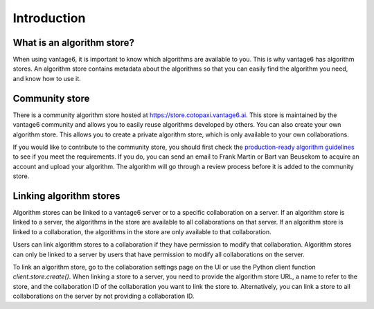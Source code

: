 .. _algorithm-store:

Introduction
------------

What is an algorithm store?
"""""""""""""""""""""""""""

When using vantage6, it is important to know which algorithms are available
to you. This is why vantage6 has algorithm stores. An algorithm store contains
metadata about the algorithms so that you can easily find the algorithm you
need, and know how to use it.

.. _community-store:

Community store
"""""""""""""""

There is a community algorithm store hosted at https://store.cotopaxi.vantage6.ai.
This store is maintained by the vantage6 community and allows you to easily reuse
algorithms developed by others. You can also create your own algorithm store.
This allows you to create a private algorithm store, which is only available to your
own collaborations.

If you would like to contribute to the community store, you should first check the
`production-ready algorithm guidelines <https://docs.vantage6.ai/en/main/algorithms/review_guidelines.html>`_
to see if you meet the requirements. If you do, you can send an email to
Frank Martin or Bart van Beusekom to acquire an account and upload your algorithm. The algorithm
will go through a review process before it is added to the community store.

.. # TODO add link to creating algorithm store
.. TODO add links to an architectural page where algorithm store is explained

.. _algorithm-store-linking:

Linking algorithm stores
""""""""""""""""""""""""

Algorithm stores can be linked to a vantage6 server or to a specific
collaboration on a server. If an algorithm store is linked to a server, the
algorithms in the store are available to all collaborations on that server. If
an algorithm store is linked to a collaboration, the algorithms in the store
are only available to that collaboration.

Users can link algorithm stores to a collaboration if they have permission to
modify that collaboration. Algorithm stores can only be linked to a server by
users that have permission to modify all collaborations on the server.

To link an algorithm store, go to the collaboration settings page on the UI or use
the Python client function `client.store.create()`. When linking a store to a server,
you need to provide the algorithm store URL, a name to refer to the store, and the
collaboration ID of the collaboration you want to link the store to. Alternatively,
you can link a store to all collaborations on the server by not providing a
collaboration ID.